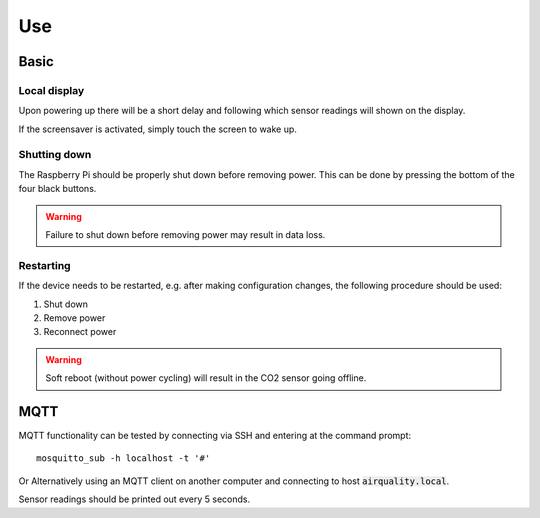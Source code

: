 Use
###

Basic
*****

Local display
=============

Upon powering up there will be a short delay and following which sensor readings will shown on the display.

If the screensaver is activated, simply touch the screen to wake up.

Shutting down
=============

The Raspberry Pi should be properly shut down before removing power. This can be done by pressing the bottom of the four black buttons. 

.. warning::
   Failure to shut down before removing power may result in data loss.

Restarting
==========

If the device needs to be restarted, e.g. after making configuration changes, the following procedure should be used:

#. Shut down
#. Remove power
#. Reconnect power

.. warning::
   Soft reboot (without power cycling) will result in the CO2 sensor going offline.

MQTT
****

MQTT functionality can be tested by connecting via SSH and entering at the command prompt::

    mosquitto_sub -h localhost -t '#'

Or Alternatively using an MQTT client on another computer and connecting to host :code:`airquality.local`.

Sensor readings should be printed out every 5 seconds.